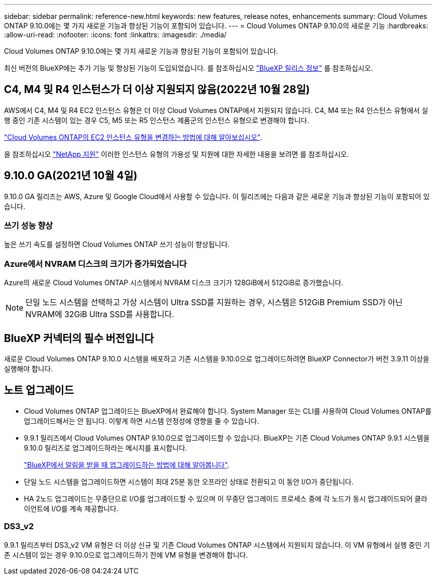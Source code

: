---
sidebar: sidebar 
permalink: reference-new.html 
keywords: new features, release notes, enhancements 
summary: Cloud Volumes ONTAP 9.10.0에는 몇 가지 새로운 기능과 향상된 기능이 포함되어 있습니다. 
---
= Cloud Volumes ONTAP 9.10.0의 새로운 기능
:hardbreaks:
:allow-uri-read: 
:nofooter: 
:icons: font
:linkattrs: 
:imagesdir: ./media/


[role="lead"]
Cloud Volumes ONTAP 9.10.0에는 몇 가지 새로운 기능과 향상된 기능이 포함되어 있습니다.

최신 버전의 BlueXP에는 추가 기능 및 향상된 기능이 도입되었습니다. 를 참조하십시오 https://docs.netapp.com/us-en/cloud-manager-cloud-volumes-ontap/whats-new.html["BlueXP 릴리스 정보"^] 를 참조하십시오.



== C4, M4 및 R4 인스턴스가 더 이상 지원되지 않음(2022년 10월 28일)

AWS에서 C4, M4 및 R4 EC2 인스턴스 유형은 더 이상 Cloud Volumes ONTAP에서 지원되지 않습니다. C4, M4 또는 R4 인스턴스 유형에서 실행 중인 기존 시스템이 있는 경우 C5, M5 또는 R5 인스턴스 제품군의 인스턴스 유형으로 변경해야 합니다.

link:https://docs.netapp.com/us-en/cloud-manager-cloud-volumes-ontap/task-change-ec2-instance.html["Cloud Volumes ONTAP의 EC2 인스턴스 유형을 변경하는 방법에 대해 알아보십시오"^].

을 참조하십시오 link:https://mysupport.netapp.com/info/communications/ECMLP2880231.html["NetApp 지원"^] 이러한 인스턴스 유형의 가용성 및 지원에 대한 자세한 내용을 보려면 를 참조하십시오.



== 9.10.0 GA(2021년 10월 4일)

9.10.0 GA 릴리즈는 AWS, Azure 및 Google Cloud에서 사용할 수 있습니다. 이 릴리즈에는 다음과 같은 새로운 기능과 향상된 기능이 포함되어 있습니다.



=== 쓰기 성능 향상

높은 쓰기 속도를 설정하면 Cloud Volumes ONTAP 쓰기 성능이 향상됩니다.



=== Azure에서 NVRAM 디스크의 크기가 증가되었습니다

Azure의 새로운 Cloud Volumes ONTAP 시스템에서 NVRAM 디스크 크기가 128GiB에서 512GiB로 증가했습니다.


NOTE: 단일 노드 시스템을 선택하고 가상 시스템이 Ultra SSD를 지원하는 경우, 시스템은 512GiB Premium SSD가 아닌 NVRAM에 32GiB Ultra SSD를 사용합니다.



== BlueXP 커넥터의 필수 버전입니다

새로운 Cloud Volumes ONTAP 9.10.0 시스템을 배포하고 기존 시스템을 9.10.0으로 업그레이드하려면 BlueXP Connector가 버전 3.9.11 이상을 실행해야 합니다.



== 노트 업그레이드

* Cloud Volumes ONTAP 업그레이드는 BlueXP에서 완료해야 합니다. System Manager 또는 CLI를 사용하여 Cloud Volumes ONTAP를 업그레이드해서는 안 됩니다. 이렇게 하면 시스템 안정성에 영향을 줄 수 있습니다.
* 9.9.1 릴리즈에서 Cloud Volumes ONTAP 9.10.0으로 업그레이드할 수 있습니다. BlueXP는 기존 Cloud Volumes ONTAP 9.9.1 시스템을 9.10.0 릴리즈로 업그레이드하라는 메시지를 표시합니다.
+
http://docs.netapp.com/us-en/cloud-manager-cloud-volumes-ontap/task-updating-ontap-cloud.html["BlueXP에서 알림을 받을 때 업그레이드하는 방법에 대해 알아봅니다"^].

* 단일 노드 시스템을 업그레이드하면 시스템이 최대 25분 동안 오프라인 상태로 전환되고 이 동안 I/O가 중단됩니다.
* HA 2노드 업그레이드는 무중단으로 I/O를 업그레이드할 수 있으며 이 무중단 업그레이드 프로세스 중에 각 노드가 동시 업그레이드되어 클라이언트에 I/O를 계속 제공합니다.




=== DS3_v2

9.9.1 릴리즈부터 DS3_v2 VM 유형은 더 이상 신규 및 기존 Cloud Volumes ONTAP 시스템에서 지원되지 않습니다. 이 VM 유형에서 실행 중인 기존 시스템이 있는 경우 9.10.0으로 업그레이드하기 전에 VM 유형을 변경해야 합니다.
